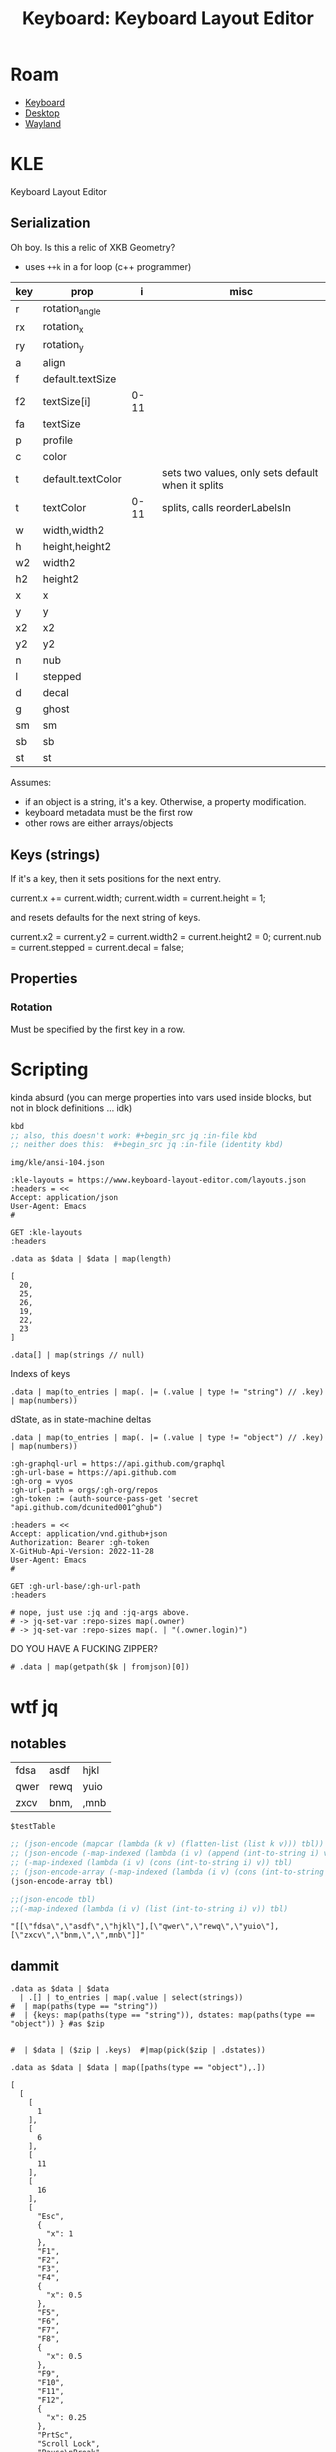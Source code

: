 :PROPERTIES:
:ID:       6989c9f2-2f9b-4d71-a045-127e6b5ca6a1
:END:
#+TITLE: Keyboard: Keyboard Layout Editor
#+CATEGORY: slips
#+TAGS:

* Roam
+ [[id:3d2330da-5a95-408a-b940-7d2b3b0c7fb2][Keyboard]]
+ [[id:da888d96-a444-49f7-865f-7b122c15b14e][Desktop]]
+ [[id:f92bb944-0269-47d4-b07c-2bd683e936f2][Wayland]]

* KLE

Keyboard Layout Editor

** Serialization

Oh boy. Is this a relic of XKB Geometry?

+ uses =++k= in a for loop (c++ programmer)

|-----+-------------------+------+---------------------------------------------------|
| key | prop              |    i | misc                                              |
|-----+-------------------+------+---------------------------------------------------|
| r   | rotation_angle    |      |                                                   |
| rx  | rotation_x        |      |                                                   |
| ry  | rotation_y        |      |                                                   |
|-----+-------------------+------+---------------------------------------------------|
| a   | align             |      |                                                   |
| f   | default.textSize  |      |                                                   |
| f2  | textSize[i]       | 0-11 |                                                   |
| fa  | textSize          |      |                                                   |
| p   | profile           |      |                                                   |
| c   | color             |      |                                                   |
| t   | default.textColor |      | sets two values, only sets default when it splits |
| t   | textColor         | 0-11 | splits, calls reorderLabelsIn                     |
|-----+-------------------+------+---------------------------------------------------|
| w   | width,width2      |      |                                                   |
| h   | height,height2    |      |                                                   |
| w2  | width2            |      |                                                   |
| h2  | height2           |      |                                                   |
| x   | x                 |      |                                                   |
| y   | y                 |      |                                                   |
| x2  | x2                |      |                                                   |
| y2  | y2                |      |                                                   |
| n   | nub               |      |                                                   |
| l   | stepped           |      |                                                   |
| d   | decal             |      |                                                   |
| g   | ghost             |      |                                                   |
| sm  | sm                |      |                                                   |
| sb  | sb                |      |                                                   |
| st  | st                |      |                                                   |
|-----+-------------------+------+---------------------------------------------------|

Assumes:

+ if an object is a string, it's a key. Otherwise, a property
  modification.
+ keyboard metadata must be the first row
+ other rows are either arrays/objects

** Keys (strings)

If it's a key, then it sets positions for the next entry.

#+begin_example typescript
current.x += current.width;
current.width = current.height = 1;
#+end_example

and resets defaults for the next string of keys.

#+begin_example typescript
current.x2 = current.y2 = current.width2 = current.height2 = 0;
current.nub = current.stepped = current.decal = false;
#+end_example

** Properties

*** Rotation

Must be specified by the first key in a row.

* Scripting
:PROPERTIES:
:header-args+: :var kbd="img/kle/ansi-104.json"
:END:

kinda absurd (you can merge properties into vars used inside blocks, but not in
block definitions ... idk)

#+name: kbd
#+begin_src emacs-lisp
kbd
;; also, this doesn't work: #+begin_src jq :in-file kbd
;; neither does this:  #+begin_src jq :in-file (identity kbd)
#+end_src

#+RESULTS: kbd
: img/kle/ansi-104.json

#+begin_src restclient :jq ".presets[1]" :results silent value file :file "img/kle/ansi-104.json" :mkdirp yes :eval no
:kle-layouts = https://www.keyboard-layout-editor.com/layouts.json
:headers = <<
Accept: application/json
User-Agent: Emacs
#

GET :kle-layouts
:headers
#+end_src

#+name: nrowsOfN
#+begin_src jq :in-file img/kle/ansi-104.json
.data as $data | $data | map(length)
#+end_src

#+RESULTS: nrowsOfN
: [
:   20,
:   25,
:   26,
:   19,
:   22,
:   23
: ]

#+name: kbdKeysTest
#+begin_src jq :in-file img/kle/ansi-104.json :results silent
.data[] | map(strings // null)
#+end_src

Indexs of keys

#+name: kbdKeys
#+begin_src jq :in-file img/kle/ansi-104.json :results silent
.data | map(to_entries | map(. |= (.value | type != "string") // .key) | map(numbers))
#+end_src

dState, as in state-machine deltas

#+name: kbdDstate
#+begin_src jq :in-file img/kle/ansi-104.json :results silent
.data | map(to_entries | map(. |= (.value | type != "object") // .key) | map(numbers))
#+end_src

#+begin_src restclient :jq "map([.owner.login, .name, .size])[] | @csv" :results table :jq-args "--raw-output"
:gh-graphql-url = https://api.github.com/graphql
:gh-url-base = https://api.github.com
:gh-org = vyos
:gh-url-path = orgs/:gh-org/repos
:gh-token := (auth-source-pass-get 'secret "api.github.com/dcunited001^ghub")

:headers = <<
Accept: application/vnd.github+json
Authorization: Bearer :gh-token
X-GitHub-Api-Version: 2022-11-28
User-Agent: Emacs
#

GET :gh-url-base/:gh-url-path
:headers

# nope, just use :jq and :jq-args above.
# -> jq-set-var :repo-sizes map(.owner)
# -> jq-set-var :repo-sizes map(. | "(.owner.login)")
#+end_src

DO YOU HAVE A FUCKING ZIPPER?

#+name: kbdKeysTable
#+begin_src jq :in-file img/kle/ansi-104.json :var k=kbdKeys :jq-args "--raw-output"
# .data | map(getpath($k | fromjson)[0])
#+end_src

#+RESULTS: kbdKeysTable

* wtf jq

** notables

#+name: testTable
| fdsa | asdf | hjkl |
| qwer | rewq | yuio |
| zxcv | bnm, | ,mnb |


#+name: jqTables
#+begin_src jq :var tbl=testTable
$testTable
#+end_src

#+RESULTS: jqTables

#+name: youcanhaztabl
#+begin_src emacs-lisp :var tbl=testTable :results verbatim
;; (json-encode (mapcar (lambda (k v) (flatten-list (list k v))) tbl))
;; (json-encode (-map-indexed (lambda (i v) (append (int-to-string i) v)) tbl))
;; (-map-indexed (lambda (i v) (cons (int-to-string i) v)) tbl)
;; (json-encode-array (-map-indexed (lambda (i v) (cons (int-to-string i) v)) tbl))
(json-encode-array tbl)

;;(json-encode tbl)
;;(-map-indexed (lambda (i v) (list (int-to-string i) v)) tbl)
#+end_src

#+RESULTS: youcanhaztabl
: "[[\"fdsa\",\"asdf\",\"hjkl\"],[\"qwer\",\"rewq\",\"yuio\"],[\"zxcv\",\"bnm,\",\",mnb\"]]"

** dammit

#+name: kbd__WTF__JQ
#+begin_src jq :in-file img/kle/ansi-104.json :results silent
.data as $data | $data
  | .[] | to_entries | map(.value | select(strings))
#  | map(paths(type == "string"))
#  | {keys: map(paths(type == "string")), dstates: map(paths(type == "object")) } #as $zip


#  | $data | ($zip | .keys)  #|map(pick($zip | .dstates))
#+end_src

#+name: kbdRowKeyState
#+begin_src jq :in-file img/kle/ansi-104.json
.data as $data | $data | map([paths(type == "object"),.])
#+end_src

#+RESULTS: kbdRowKeyState
#+begin_example
[
  [
    [
      1
    ],
    [
      6
    ],
    [
      11
    ],
    [
      16
    ],
    [
      "Esc",
      {
        "x": 1
      },
      "F1",
      "F2",
      "F3",
      "F4",
      {
        "x": 0.5
      },
      "F5",
      "F6",
      "F7",
      "F8",
      {
        "x": 0.5
      },
      "F9",
      "F10",
      "F11",
      "F12",
      {
        "x": 0.25
      },
      "PrtSc",
      "Scroll Lock",
      "Pause\nBreak"
    ]
  ],
  [
    [
      0
    ],
    [
      14
    ],
    [
      16
    ],
    [
      20
    ],
    [
      {
        "y": 0.5
      },
      "~\n`",
      "!\n1",
      "@\n2",
      "#\n3",
      "$\n4",
      "%\n5",
      "^\n6",
      "&\n7",
      "*\n8",
      "(\n9",
      ")\n0",
      "_\n-",
      "+\n=",
      {
        "w": 2
      },
      "Backspace",
      {
        "x": 0.25
      },
      "Insert",
      "Home",
      "PgUp",
      {
        "x": 0.25
      },
      "Num Lock",
      "/",
      "*",
      "-"
    ]
  ],
  [
    [
      0
    ],
    [
      14
    ],
    [
      16
    ],
    [
      20
    ],
    [
      24
    ],
    [
      {
        "w": 1.5
      },
      "Tab",
      "Q",
      "W",
      "E",
      "R",
      "T",
      "Y",
      "U",
      "I",
      "O",
      "P",
      "{\n[",
      "}\n]",
      {
        "w": 1.5
      },
      "|\n\\",
      {
        "x": 0.25
      },
      "Delete",
      "End",
      "PgDn",
      {
        "x": 0.25
      },
      "7\nHome",
      "8\n↑",
      "9\nPgUp",
      {
        "h": 2
      },
      "+"
    ]
  ],
  [
    [
      0
    ],
    [
      13
    ],
    [
      15
    ],
    [
      {
        "w": 1.75
      },
      "Caps Lock",
      "A",
      "S",
      "D",
      "F",
      "G",
      "H",
      "J",
      "K",
      "L",
      ":\n;",
      "\"\n'",
      {
        "w": 2.25
      },
      "Enter",
      {
        "x": 3.5
      },
      "4\n←",
      "5",
      "6\n→"
    ]
  ],
  [
    [
      0
    ],
    [
      12
    ],
    [
      14
    ],
    [
      16
    ],
    [
      20
    ],
    [
      {
        "w": 2.25
      },
      "Shift",
      "Z",
      "X",
      "C",
      "V",
      "B",
      "N",
      "M",
      "<\n,",
      ">\n.",
      "?\n/",
      {
        "w": 2.75
      },
      "Shift",
      {
        "x": 1.25
      },
      "↑",
      {
        "x": 1.25
      },
      "1\nEnd",
      "2\n↓",
      "3\nPgDn",
      {
        "h": 2
      },
      "Enter"
    ]
  ],
  [
    [
      0
    ],
    [
      2
    ],
    [
      4
    ],
    [
      6
    ],
    [
      8
    ],
    [
      10
    ],
    [
      12
    ],
    [
      14
    ],
    [
      16
    ],
    [
      20
    ],
    [
      {
        "w": 1.25
      },
      "Ctrl",
      {
        "w": 1.25
      },
      "Win",
      {
        "w": 1.25
      },
      "Alt",
      {
        "w": 6.25
      },
      "",
      {
        "w": 1.25
      },
      "Alt",
      {
        "w": 1.25
      },
      "Win",
      {
        "w": 1.25
      },
      "Menu",
      {
        "w": 1.25
      },
      "Ctrl",
      {
        "x": 0.25
      },
      "←",
      "↓",
      "→",
      {
        "x": 0.25,
        "w": 2
      },
      "0\nIns",
      ".\nDel"
    ]
  ]
]
#+end_example
